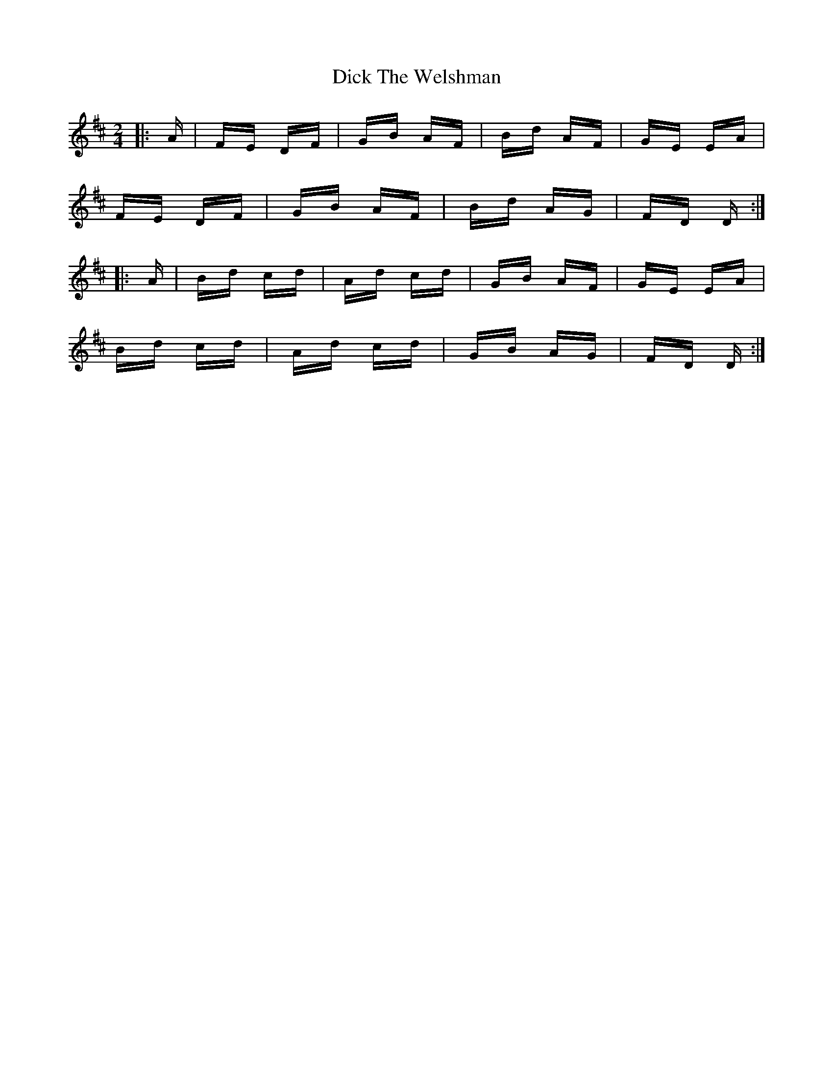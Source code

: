 X: 10058
T: Dick The Welshman
R: polka
M: 2/4
K: Dmajor
|:A|FE DF|GB AF|Bd AF|GE EA|
FE DF|GB AF|Bd AG|FD D:|
|:A|Bd cd|Ad cd|GB AF|GE EA|
Bd cd|Ad cd|GB AG|FD D:|

